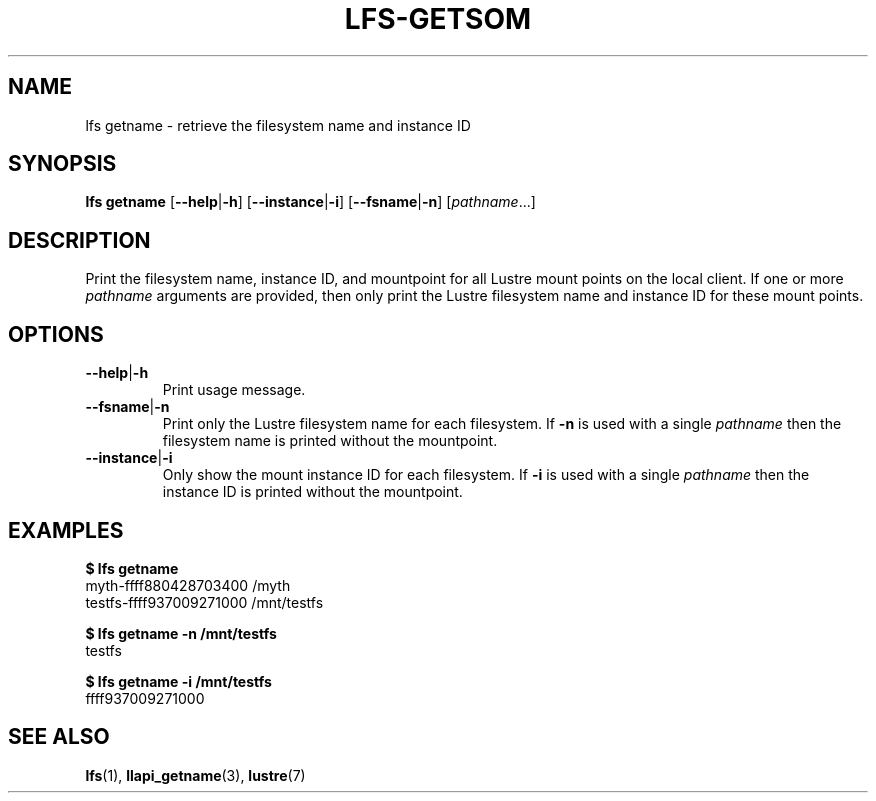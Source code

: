 .TH LFS-GETSOM 1 2018-10-04 "Lustre" "lustre Utilities"
.SH NAME
lfs getname \- retrieve the filesystem name and instance ID
.SH SYNOPSIS
.B lfs getname
.RB [ --help | -h "] [" --instance | -i "] [" --fsname | -n ]
.RI [ pathname ...]
.SH DESCRIPTION
Print the filesystem name, instance ID, and mountpoint for all
Lustre mount points on the local client. If one or more
.I pathname
arguments are provided, then only print the Lustre filesystem name
and instance ID for these mount points.
.SH OPTIONS
.TP
.BR --help | -h
Print usage message.
.TP
.BR --fsname | -n
Print only the Lustre filesystem name for each filesystem.  If
.B -n
is used with a single
.I pathname
then the filesystem name is printed without the mountpoint.
.TP
.BR --instance | -i
Only show the mount instance ID for each filesystem.  If
.B -i
is used with a single
.I pathname
then the instance ID is printed without the mountpoint.
.SH EXAMPLES
.B $ lfs getname
.br
myth-ffff880428703400 /myth
.br
testfs-ffff937009271000 /mnt/testfs
.P
.B $ lfs getname -n /mnt/testfs
.br
testfs
.P
.B $ lfs getname -i /mnt/testfs
.br
ffff937009271000
.SH SEE ALSO
.BR lfs (1),
.BR llapi_getname (3),
.BR lustre (7)
